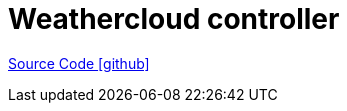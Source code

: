 = Weathercloud controller

https://github.com/OpenEMS/openems/tree/develop/io.openems.edge.controller.weathercloud[Source Code icon:github[]]

